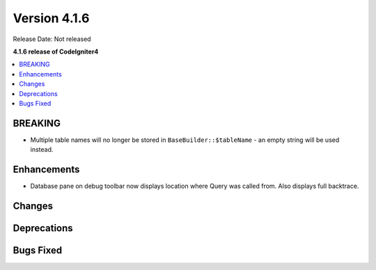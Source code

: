Version 4.1.6
#############

Release Date: Not released

**4.1.6 release of CodeIgniter4**

.. contents::
    :local:
    :depth: 1

BREAKING
========
- Multiple table names will no longer be stored in ``BaseBuilder::$tableName`` - an empty string will be used instead.

Enhancements
============
- Database pane on debug toolbar now displays location where Query was called from. Also displays full backtrace.

Changes
=======

Deprecations
============

Bugs Fixed
==========
